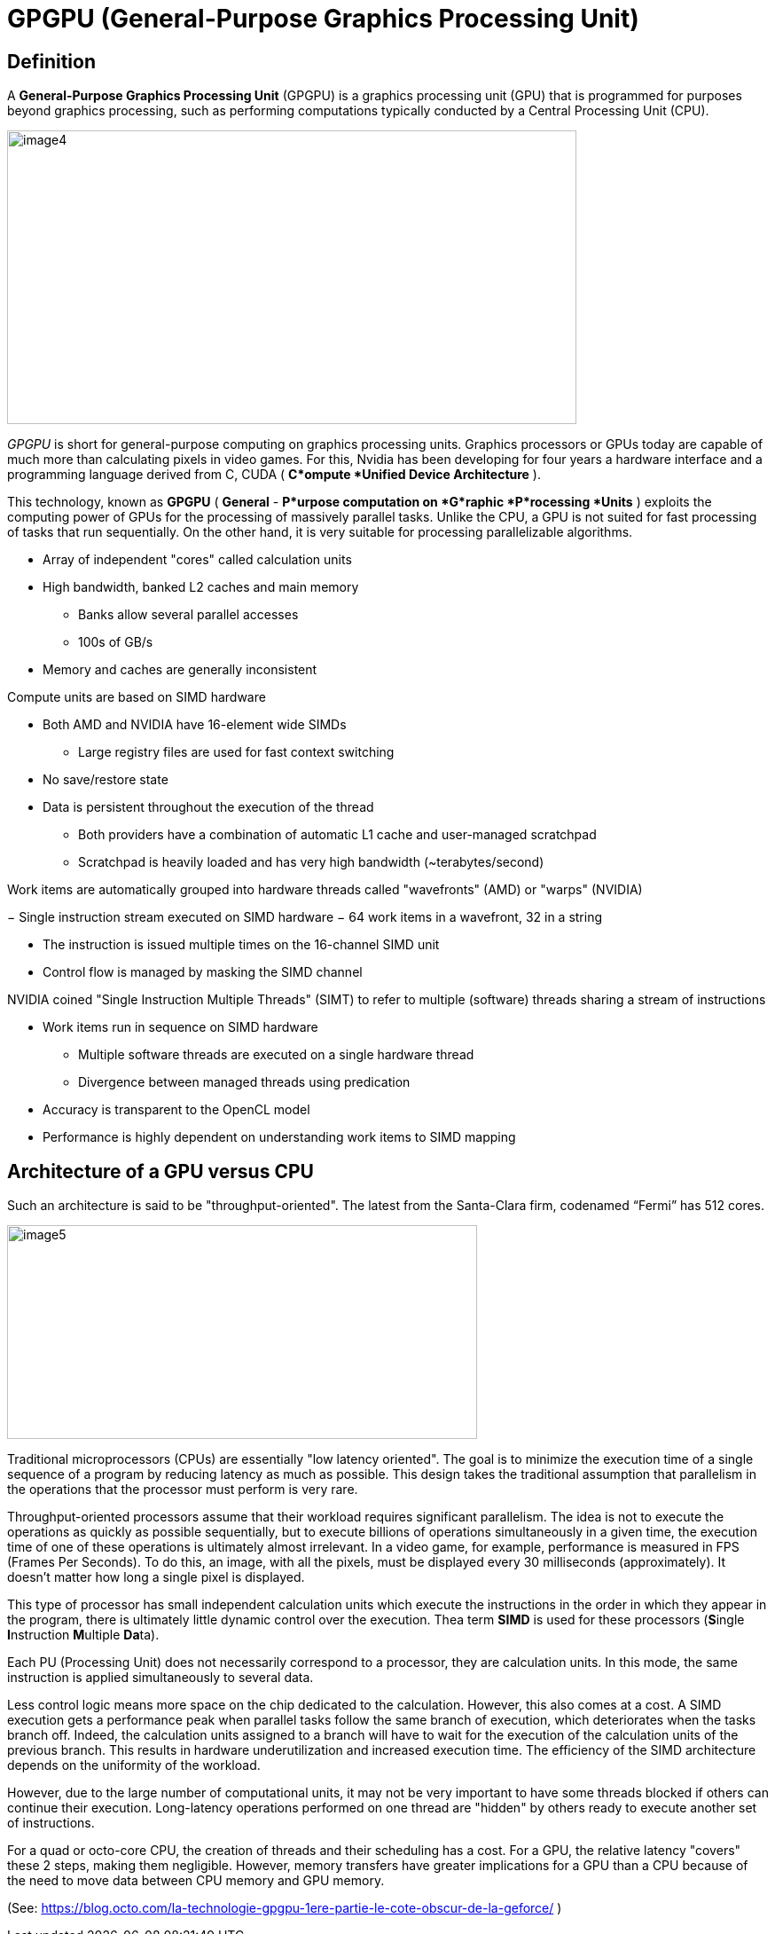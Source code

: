 = GPGPU (General-Purpose Graphics Processing Unit)


== Definition 

A *General-Purpose Graphics Processing Unit* (GPGPU) is a graphics
processing unit (GPU) that is programmed for purposes beyond graphics
processing, such as performing computations typically conducted by a
Central Processing Unit (CPU).

image:image4.png[xref=#fragment4,width=642,height=331]

_GPGPU_ is short for general-purpose computing on graphics processing
units. Graphics processors or GPUs today are capable of much more than
calculating pixels in video games. For this, Nvidia has been developing
for four years a hardware interface and a programming language derived
from C, CUDA ( *C*ompute *Unified Device Architecture* ). 

This technology, known as *GPGPU* ( *General* - *P*urpose computation on *G*raphic *P*rocessing *Units* ) exploits the computing power of GPUs for the processing of massively parallel tasks. Unlike the CPU, a GPU is not suited for fast processing of tasks that run sequentially. On the other hand, it is very suitable for processing parallelizable algorithms.

* Array of independent "cores" called calculation units

* High bandwidth, banked L2 caches and main memory

** Banks allow several parallel accesses

** 100s of GB/s

* Memory and caches are generally inconsistent

Compute units are based on SIMD hardware

** Both AMD and NVIDIA have 16-element wide SIMDs

* Large registry files are used for fast context switching

** No save/restore state
** Data is persistent throughout the execution of the thread

* Both providers have a combination of automatic L1 cache and
user-managed scratchpad

* Scratchpad is heavily loaded and has very high bandwidth
(~terabytes/second)

Work items are automatically grouped into hardware threads called
"wavefronts" (AMD) or "warps" (NVIDIA)

− Single instruction stream executed on SIMD hardware
− 64 work items in a wavefront, 32 in a string

* The instruction is issued multiple times on the 16-channel SIMD unit

* Control flow is managed by masking the SIMD channel

NVIDIA coined "Single Instruction Multiple Threads" (SIMT) to refer to
multiple (software) threads sharing a stream of instructions

* Work items run in sequence on SIMD hardware

** Multiple software threads are executed on a single hardware thread
** Divergence between managed threads using predication

* Accuracy is transparent to the OpenCL model

* Performance is highly dependent on understanding work items to SIMD
mapping


== Architecture of a GPU versus CPU

Such an architecture is said to be "throughput-oriented". The latest
from the Santa-Clara firm, codenamed “Fermi” has 512 cores.

image:image5.png[xref=#fragment5,width=530,height=241]

Traditional microprocessors (CPUs) are essentially "low latency
oriented". The goal is to minimize the execution time of a single
sequence of a program by reducing latency as much as possible. This
design takes the traditional assumption that parallelism in the
operations that the processor must perform is very rare.

Throughput-oriented processors assume that their workload requires
significant parallelism. The idea is not to execute the operations as
quickly as possible sequentially, but to execute billions of operations
simultaneously in a given time, the execution time of one of these
operations is ultimately almost irrelevant. In a video game, for
example, performance is measured in FPS (Frames Per Seconds). To do
this, an image, with all the pixels, must be displayed every 30
milliseconds (approximately). It doesn't matter how long a single pixel
is displayed.

This type of processor has small independent calculation units which
execute the instructions in the order in which they appear in the
program, there is ultimately little dynamic control over the execution.
Thea term *SIMD* is used for these processors (**S**ingle **I**nstruction **M**ultiple **Da**ta).

Each PU (Processing Unit) does not necessarily correspond to a processor, they are calculation units. In this mode, the same instruction is applied simultaneously to several data.

Less control logic means more space on the chip dedicated to the
calculation. However, this also comes at a cost. A SIMD execution gets a performance peak when parallel tasks follow the same branch of execution, which deteriorates when the tasks branch off. Indeed, the
calculation units assigned to a branch will have to wait for the execution of the calculation units of the previous branch. This results in hardware underutilization and increased execution time. The efficiency of the SIMD architecture depends on the uniformity of the
workload.

However, due to the large number of computational units, it may not be
very important to have some threads blocked if others can continue their execution. Long-latency operations performed on one thread are "hidden" by others ready to execute another set of instructions.

For a quad or octo-core CPU, the creation of threads and their
scheduling has a cost. For a GPU, the relative latency "covers" these 2
steps, making them negligible. However, memory transfers have greater
implications for a GPU than a CPU because of the need to move data
between CPU memory and GPU memory.

(See:
https://blog.octo.com/la-technologie-gpgpu-1ere-partie-le-cote-obscur-de-la-geforce/
)


